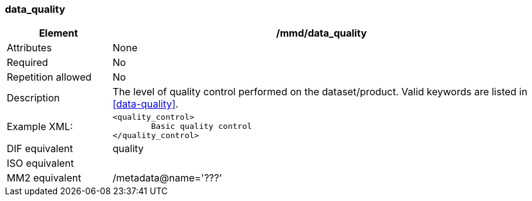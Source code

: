 [[data_quality]]
=== data_quality

[cols="2,8"]
|=======================================================================
|Element |/mmd/data_quality

|Attributes |None

|Required |No

|Repetition allowed |No

|Description |The level of quality control performed on the dataset/product. Valid keywords are listed in <<data-quality>>.

|Example XML: a|
----
<quality_control>
	Basic quality control
</quality_control>
----

|DIF equivalent a|quality

|ISO equivalent a|

|MM2 equivalent a|/metadata@name='???'
|=======================================================================
